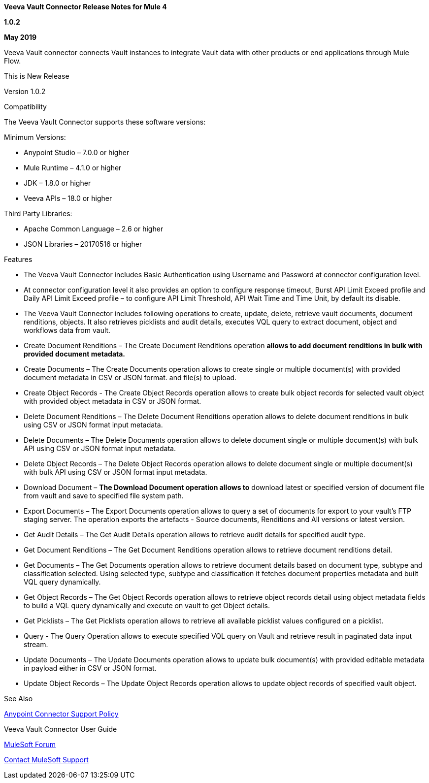 *Veeva Vault Connector Release Notes for Mule 4*

*1.0.2*

*May 2019*

Veeva Vault connector connects Vault instances to integrate Vault data with other products or end applications through Mule Flow.

This is New Release

Version 1.0.2

Compatibility

The Veeva Vault Connector supports these software versions:

Minimum Versions:

* Anypoint Studio – 7.0.0 or higher
* Mule Runtime – 4.1.0 or higher
* JDK – 1.8.0 or higher
* Veeva APIs – 18.0 or higher

Third Party Libraries:

* Apache Common Language – 2.6 or higher
* JSON Libraries – 20170516 or higher

Features

* The Veeva Vault Connector includes Basic Authentication using Username and Password at connector configuration level.
* At connector configuration level it also provides an option to configure response timeout, Burst API Limit Exceed profile and Daily API Limit Exceed profile – to configure API Limit Threshold, API Wait Time and Time Unit, by default its disable.
* The Veeva Vault Connector includes following operations to create, update, delete, retrieve vault documents, document renditions, objects. It also retrieves picklists and audit details, executes VQL query to extract document, object and workflows data from vault.

* Create Document Renditions – The Create Document Renditions operation *allows to add document renditions in bulk with provided document metadata.*
* Create Documents – The Create Documents operation allows to create single or multiple document(s) with provided document metadata in CSV or JSON format. and file(s) to upload.
* Create Object Records - The Create Object Records operation allows to create bulk object records for selected vault object with provided object metadata in CSV or JSON format.
* Delete Document Renditions – The Delete Document Renditions operation allows to delete document renditions in bulk using CSV or JSON format input metadata.
* Delete Documents – The Delete Documents operation allows to delete document single or multiple document(s) with bulk API using CSV or JSON format input metadata.
* Delete Object Records – The Delete Object Records operation allows to delete document single or multiple document(s) with bulk API using CSV or JSON format input metadata.
* Download Document – *The Download Document operation allows to* download latest or specified version of document file from vault and save to specified file system path.
* Export Documents – The Export Documents operation allows to query a set of documents for export to your vault’s FTP staging server. The operation exports the artefacts - Source documents, Renditions and All versions or latest version.
* Get Audit Details – The Get Audit Details operation allows to retrieve audit details for specified audit type.
* Get Document Renditions – The Get Document Renditions operation allows to retrieve document renditions detail.
* Get Documents – The Get Documents operation allows to retrieve document details based on document type, subtype and classification selected. Using selected type, subtype and classification it fetches document properties metadata and built VQL query dynamically.
* Get Object Records – The Get Object Records operation allows to retrieve object records detail using object metadata fields to build a VQL query dynamically and execute on vault to get Object details.
* Get Picklists – The Get Picklists operation allows to retrieve all available picklist values configured on a picklist.
* Query - The Query Operation allows to execute specified VQL query on Vault and retrieve result in paginated data input stream.
* Update Documents – The Update Documents operation allows to update bulk document(s) with provided editable metadata in payload either in CSV or JSON format.
* Update Object Records – The Update Object Records operation allows to update object records of specified vault object.

See Also

https://www.mulesoft.com/legal/versioning-back-support-policy#anypoint-co[Anypoint Connector Support Policy]

Veeva Vault Connector User Guide

https://forums.mulesoft.com/index.html[MuleSoft Forum]

https://support.mulesoft.com[Contact MuleSoft Support]
